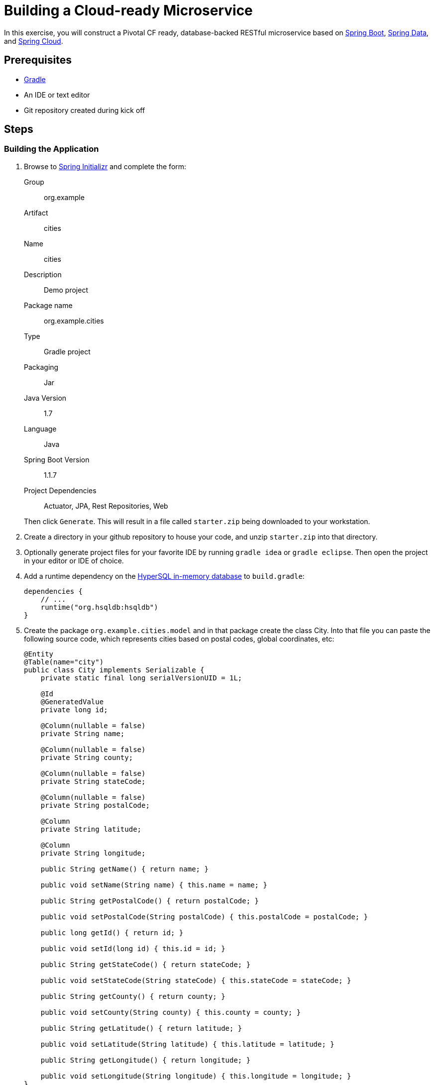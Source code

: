 = Building a Cloud-ready Microservice

In this exercise, you will construct a Pivotal CF ready, database-backed RESTful microservice based on http://projects.spring.io/spring-boot/[Spring Boot], http://projects.spring.io/spring-data/[Spring Data], and http://projects.spring.io/spring-cloud/[Spring Cloud].

== Prerequisites

* http://www.gradle.org/installation[Gradle]
* An IDE or text editor
* Git repository created during kick off

== Steps

=== Building the Application

. Browse to http://start.spring.io[Spring Initializr] and complete the form:
+
Group:: org.example
Artifact:: cities
Name:: cities
Description:: Demo project
Package name:: org.example.cities
Type:: Gradle project
Packaging:: Jar
Java Version:: 1.7
Language:: Java
Spring Boot Version:: 1.1.7
Project Dependencies:: Actuator, JPA, Rest Repositories, Web

+
Then click `Generate`. This will result in a file called `starter.zip` being downloaded to your workstation.

. Create a directory in your github repository to house your code, and unzip `starter.zip` into that directory.

. Optionally generate project files for your favorite IDE by running `gradle idea` or `gradle eclipse`. Then open the project in your editor or IDE of choice.

. Add a runtime dependency on the http://hsqldb.org/[HyperSQL in-memory database] to `build.gradle`:
+
[source,groovy]
----
dependencies {
    // ...
    runtime("org.hsqldb:hsqldb")
}
----

. Create the package `org.example.cities.model` and in that package create the class +City+. Into that file you can paste the following source code, which represents cities based on postal codes, global coordinates, etc:
+
[source,java]
----
@Entity
@Table(name="city")
public class City implements Serializable {
    private static final long serialVersionUID = 1L;

    @Id
    @GeneratedValue
    private long id;

    @Column(nullable = false)
    private String name;

    @Column(nullable = false)
    private String county;

    @Column(nullable = false)
    private String stateCode;

    @Column(nullable = false)
    private String postalCode;

    @Column
    private String latitude;

    @Column
    private String longitude;

    public String getName() { return name; }

    public void setName(String name) { this.name = name; }

    public String getPostalCode() { return postalCode; }

    public void setPostalCode(String postalCode) { this.postalCode = postalCode; }

    public long getId() { return id; }

    public void setId(long id) { this.id = id; }

    public String getStateCode() { return stateCode; }

    public void setStateCode(String stateCode) { this.stateCode = stateCode; }

    public String getCounty() { return county; }

    public void setCounty(String county) { this.county = county; }

    public String getLatitude() { return latitude; }

    public void setLatitude(String latitude) { this.latitude = latitude; }

    public String getLongitude() { return longitude; }

    public void setLongitude(String longitude) { this.longitude = longitude; }
}
----
+
Notice that we're using JPA annotations on the class and its fields. You'll need to use your IDE's features to add the appropriate import statements.

. Create the package `org.example.cities.repo` and in that package create the interface +CityRepository+. Paste the following code and add appropriate imports:
+
[source,java]
----
@RepositoryRestResource(collectionResourceRel = "cities", path = "cities")
public interface CityRepository extends PagingAndSortingRepository<City, Long> {
}
----

. Add JPA and REST Repository support to the `org.example.cities.Application` class that was generated by Spring Initializr.
+
[source,java]
----
@Configuration
@ComponentScan
@EnableAutoConfiguration
@EnableJpaRepositories // <---- Add this
@Import(RepositoryRestMvcConfiguration.class) // <---- And this
public class Application {

    public static void main(String[] args) {
        SpringApplication.run(Application.class, args);
    }
}
----

. Build the application:
+
[source,bash]
----
$ gradle assemble
----

. Run the application:
+
[source,bash]
----
$ java -jar build/libs/cities-0.0.1-SNAPSHOT.jar
----

. Access the application using +curl+. You'll see that the primary endpoint automatically exposes the ability to page, size, and sort the response JSON.
+
So what have you done? Created four small classes and one build file, resulting in a fully-functional REST microservice. The application's +DataSource+ is created automatically by Spring Boot using the in-memory database because no other +DataSource+ was detected in the project.
+
[source,bash]
----
$ curl -i localhost:8080/cities
HTTP/1.1 200 OK
Server: Apache-Coyote/1.1
X-Application-Context: application
Content-Type: application/hal+json
Transfer-Encoding: chunked
Date: Tue, 27 May 2014 19:34:45 GMT

{
  "_links" : {
    "self" : {
      "href" : "http://localhost:8080/cities{?page,size,sort}",
      "templated" : true
    }
  },
  "page" : {
    "size" : 20,
    "totalElements" : 0,
    "totalPages" : 0,
    "number" : 0
  }
}
----
+
Next we'll import some data.

==== Importing Data

. Shutdown the application.

. Add this link:src/main/resources/import.sql[import.sql] file to `src/main/resources`. This is a dataset containing all of the postal codes in Colorado. This file will automatically be picked up by Hibernate and imported into the in-memory database.

. Build the application:
+
[source,bash]
----
$ gradle assemble
----

. Run the application:
+
[source,bash]
----
$ java -jar build/libs/cities-0.0.1-SNAPSHOT.jar
----

. Access the application again using +curl+. Notice the appropriate hypermedia is included for +next+, +previous+, and +self+. You can also select pages and page size by utilizing +?size=n&page=n+ on the URL string. Finally, you can sort the data utilizing +?sort=fieldName+.
+
[source,bash]
----
$ curl -i localhost:8080/cities
HTTP/1.1 200 OK
Server: Apache-Coyote/1.1
X-Application-Context: application
Content-Type: application/hal+json
Transfer-Encoding: chunked
Date: Tue, 27 May 2014 19:59:58 GMT

{
  "_links" : {
    "next" : {
      "href" : "http://localhost:8080/cities?page=1&size=20"
    },
    "self" : {
      "href" : "http://localhost:8080/cities{?page,size,sort}",
      "templated" : true
    }
  },

  ... RESULTS ...

  "page" : {
    "size" : 20,
    "totalElements" : 662,
    "totalPages" : 34,
    "number" : 0
  }
}
----

. Try the following +curl+ statements to see how the application behaves:
+
[source,bash]
----
$ curl -i "localhost:8080/cities?size=5"
$ curl -i "localhost:8080/cities?size=5&page=3"
$ curl -i "localhost:8080/cities?sort=postalCode,desc"
----

==== FYI: Using Spring Boot Actuator

Try out the following endpoints. The output is omitted here because it can be quite large:

http://localhost:8080/beans:: Dumps all of the beans in the Spring context.
http://localhost:8080/autoconfig:: Dumps all of the auto-configuration performed as part of application bootstrapping.
http://localhost:8080/env:: Dumps the application's shell environment as well as all Java system properties.
http://localhost:8080/metrics:: Dumps all metrics currently being collected by Actuator, primarily response time and access counts for endpoints.
http://localhost:8080/mappings:: Dumps all URI request mappings and the controller methods to which they are mapped.

=== Pushing to Cloud Foundry

==== Pushing via CLI Parameters

Use `cf help` and/or `cf <command> --help` for details on each of the commands below.

. Review the docs: http://docs.pivotal.io/pivotalcf/devguide/deploy-apps/deploy-app.html

. Verify you are logged in and targeted to your PCF instance:
+
[source,bash]
----
$ cf target
----

. Push your application:
+
[source,bash]
----
$ cf push
----

. Verify you can access your application via a curl request:
+
[source,bash]
----
$ curl -i <your-app>/cities
----


==== Using Manifests

Manifests help to automate the deployment.

. Review the documentation: http://docs.pivotal.io/pivotalcf/devguide/deploy-apps/manifest.html

. Create an application manifest in `manifest.yml`.  Minimally, set the name of the app, the amount of memory, the number of instances, and the path to the .jar file.

. The IBM Bluemix team has created a manifest generator app that can also be used:
** Hosted: http://cfmanigen.mybluemix.net/
** Source: https://github.com/IBM-Bluemix/cf-manifest-generator

. Test your manifest by re-pushing your app with no parameters:
+
[source,bash]
----
$ cf push
----
